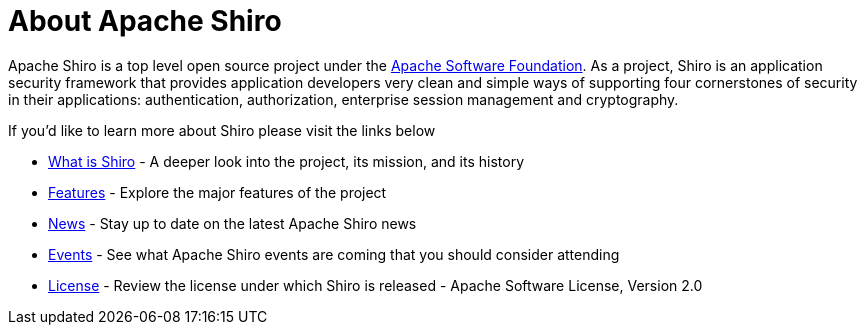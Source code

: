 = About Apache Shiro
:jbake-date: 2010-03-18 00:00:00
:jbake-type: page
:jbake-status: published
:jbake-tags: documentation, about
:idprefix:

Apache Shiro is a top level open source project under the https://www.apache.org[Apache Software Foundation].
As a project, Shiro is an application security framework that provides application developers very clean and simple ways of supporting four cornerstones of security in their applications: authentication, authorization, enterprise session management and cryptography.

If you'd like to learn more about Shiro please visit the links below

* link:what-is-shiro.html[What is Shiro] - A deeper look into the project, its mission, and its history

* link:features.html[Features] - Explore the major features of the project

* link:../../news.html[News] - Stay up to date on the latest Apache Shiro news

* link:events.html[Events] - See what Apache Shiro events are coming that you should consider attending

* link:license.html[License] - Review the license under which Shiro is released - Apache Software License, Version 2.0